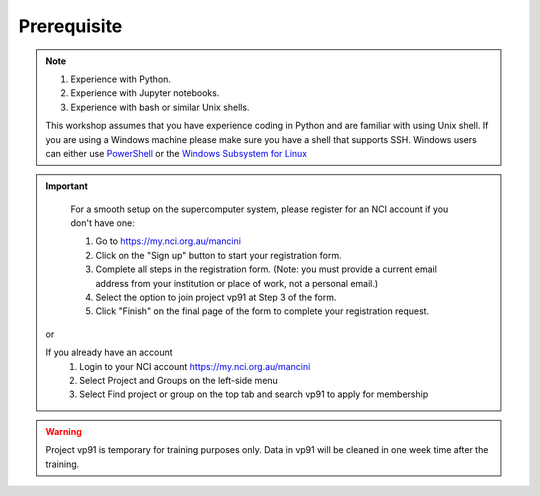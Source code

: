 Prerequisite
============

.. note::
    #. Experience with Python.
    #. Experience with Jupyter notebooks.
    #. Experience with bash or similar Unix shells.

    This workshop assumes that you have experience coding in Python and are familiar with using Unix shell. 
    If you are using a Windows machine please make sure you have a shell that supports SSH. Windows users can either use 
    `PowerShell <https://learn.microsoft.com/en-us/powershell/scripting/windows-powershell/starting-windows-powershell>`_ or the `Windows Subsystem for Linux <https://learn.microsoft.com/en-us/windows/wsl/install>`_ 

.. important::
    For a smooth setup on the supercomputer system, please register for an NCI account if you don't have one:
    
    #. Go to https://my.nci.org.au/mancini
    #. Click on the "Sign up" button to start your registration form.
    #. Complete all steps in the registration form. (Note: you must provide a current email address from your institution or place of work, not a personal email.)
    #. Select the option to join project vp91 at Step 3 of the form.
    #. Click "Finish" on the final page of the form to complete your registration request.

 or 

 If you already have an account
    #. Login to your NCI account https://my.nci.org.au/mancini
    #. Select Project and Groups on the left-side menu
    #. Select Find project or group on the top tab and search vp91 to apply for membership


.. warning::
    Project vp91 is temporary for training purposes only. Data in vp91 will be cleaned in one week time after the training.